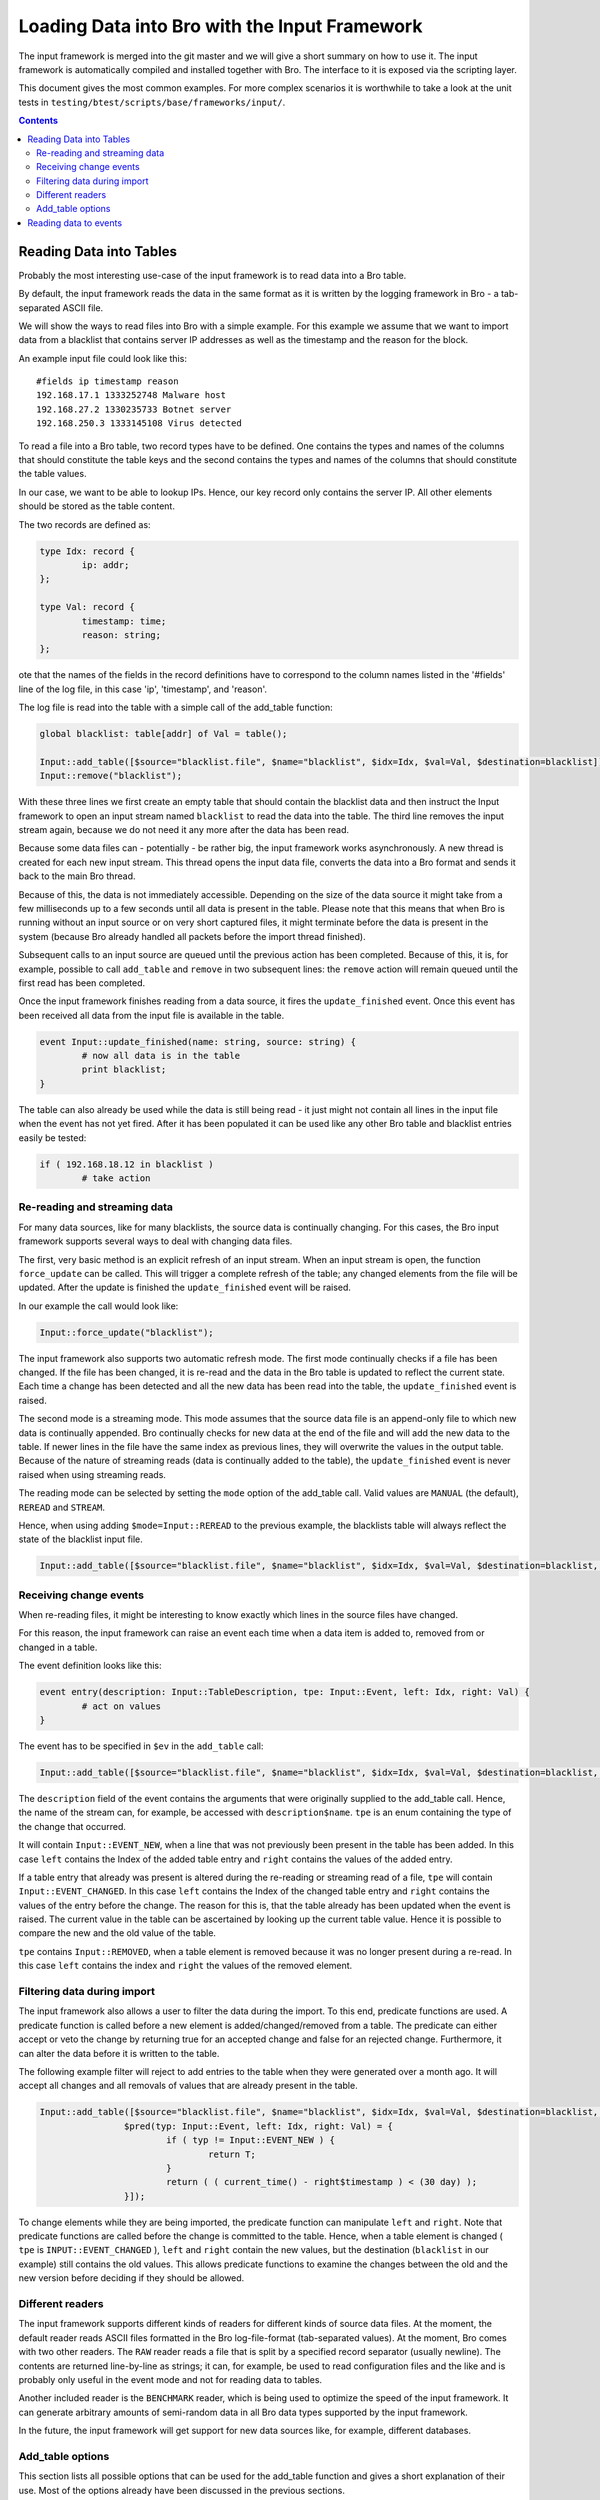 ==============================================
Loading Data into Bro with the Input Framework
==============================================

.. rst-class:: opening

   Bro now features a flexible input frameworks that allows users 
   to import data into Bro. Data is either read into Bro tables or 
   converted to events which can then be handled by scripts.
   
The input framework is  merged into the git master and we 
will give a short summary on how to use it.
The input framework is automatically compiled and installed
together with Bro. The interface to it is exposed via the
scripting layer. 

This document gives the most common examples. For more complex
scenarios it is worthwhile to take a look at the unit tests in
``testing/btest/scripts/base/frameworks/input/``.
   
.. contents::

Reading Data into Tables
========================

Probably the most interesting use-case of the input framework is to
read data into a Bro table.

By default, the input framework reads the data in the same format
as it is written by the logging framework in Bro - a tab-separated 
ASCII file.

We will show the ways to read files into Bro with a simple example.
For this example we assume that we want to import data from a blacklist
that contains server IP addresses as well as the timestamp and the reason
for the block.

An example input file could look like this:

::

        #fields ip timestamp reason
        192.168.17.1 1333252748 Malware host
        192.168.27.2 1330235733 Botnet server
        192.168.250.3 1333145108 Virus detected

To read a file into a Bro table, two record types have to be defined.
One contains the types and names of the columns that should constitute the
table keys and the second contains the types and names of the columns that
should constitute the table values.

In our case, we want to be able to lookup IPs. Hence, our key record
only contains the server IP. All other elements should be stored as
the table content.

The two records are defined as:

.. code:: bro

        type Idx: record {
                ip: addr;
        };

        type Val: record {
                timestamp: time;
                reason: string;
        };

ote that the names of the fields in the record definitions have to correspond to 
the column names listed in the '#fields' line of the log file, in this case 'ip', 
'timestamp', and 'reason'.

The log file is read into the table with a simple call of the add_table function:

.. code:: bro

        global blacklist: table[addr] of Val = table();

        Input::add_table([$source="blacklist.file", $name="blacklist", $idx=Idx, $val=Val, $destination=blacklist]);
        Input::remove("blacklist");

With these three lines we first create an empty table that should contain the
blacklist data and then instruct the Input framework to open an input stream
named ``blacklist`` to read the data into the table. The third line removes the
input stream again, because we do not need it any more after the data has been
read.

Because some data files can - potentially - be rather big, the input framework
works asynchronously. A new thread is created for each new input stream. 
This thread opens the input data file, converts the data into a Bro format and 
sends it back to the main Bro thread.

Because of this, the data is not immediately accessible. Depending on the
size of the data source it might take from a few milliseconds up to a few seconds
until all data is present in the table. Please note that this means that when Bro
is running without an input source or on very short captured files, it might terminate
before the data is present in the system (because Bro already handled all packets
before the import thread finished).

Subsequent calls to an input source are queued until the previous action has been
completed. Because of this, it is, for example, possible to call ``add_table`` and
``remove`` in two subsequent lines: the ``remove`` action will remain queued until
the first read has been completed.

Once the input framework finishes reading from a data source, it fires the ``update_finished``
event. Once this event has been received all data from the input file is available
in the table.

.. code:: bro

        event Input::update_finished(name: string, source: string) {
                # now all data is in the table
                print blacklist;
        }

The table can also already be used while the data is still being read - it just might
not contain all lines in the input file when the event has not yet fired. After it has
been populated it can be used like any other Bro table and blacklist entries easily be
tested:

.. code:: bro

        if ( 192.168.18.12 in blacklist )
                # take action


Re-reading and streaming data
-----------------------------

For many data sources, like for many blacklists, the source data is continually
changing. For this cases, the Bro input framework supports several ways to
deal with changing data files.

The first, very basic method is an explicit refresh of an input stream. When an input
stream is open, the function ``force_update`` can be called. This will trigger
a complete refresh of the table; any changed elements from the file will be updated.
After the update is finished the ``update_finished`` event will be raised.

In our example the call would look like:

.. code:: bro

        Input::force_update("blacklist");

The input framework also supports two automatic refresh mode. The first mode
continually checks if a file has been changed. If the file has been changed, it
is re-read and the data in the Bro table is updated to reflect the current state.
Each time a change has been detected and all the new data has been read into the
table, the ``update_finished`` event is raised.

The second mode is a streaming mode. This mode assumes that the source data file
is an append-only file to which new data is continually appended. Bro continually
checks for new data at the end of the file and will add the new data to the table.
If newer lines in the file have the same index as previous lines, they will overwrite
the values in the output table.
Because of the nature of streaming reads (data is continually added to the table),
the ``update_finished`` event is never raised when using streaming reads.

The reading mode can be selected by setting the ``mode`` option of the add_table call.
Valid values are ``MANUAL`` (the default), ``REREAD`` and ``STREAM``.

Hence, when using adding ``$mode=Input::REREAD`` to the previous example, the blacklists
table will always reflect the state of the blacklist input file.

.. code:: bro

        Input::add_table([$source="blacklist.file", $name="blacklist", $idx=Idx, $val=Val, $destination=blacklist, $mode=Input::REREAD]);        

Receiving change events
-----------------------

When re-reading files, it might be interesting to know exactly which lines in the source
files have changed.

For this reason, the input framework can raise an event each time when a data item is added to,
removed from or changed in a table.

The event definition looks like this:

.. code:: bro

        event entry(description: Input::TableDescription, tpe: Input::Event, left: Idx, right: Val) {
                # act on values
        }

The event has to be specified in ``$ev`` in the ``add_table`` call: 

.. code:: bro

        Input::add_table([$source="blacklist.file", $name="blacklist", $idx=Idx, $val=Val, $destination=blacklist, $mode=Input::REREAD, $ev=entry]);

The ``description`` field of the event contains the arguments that were originally supplied to the add_table call.
Hence, the name of the stream can, for example,  be accessed with ``description$name``. ``tpe`` is an enum containing
the type of the change that occurred. 

It will contain ``Input::EVENT_NEW``, when a line that was not previously been
present in the table has been added. In this case ``left`` contains the Index of the added table entry and ``right`` contains
the values of the added entry.

If a table entry that already was present is altered during the re-reading or streaming read of a file, ``tpe`` will contain
``Input::EVENT_CHANGED``. In this case ``left`` contains the Index of the changed table entry and ``right`` contains the
values of the entry before the change. The reason for this is, that the table already has been updated when the event is
raised. The current value in the table can be ascertained by looking up the current table value. Hence it is possible to compare
the new and the old value of the table.

``tpe`` contains ``Input::REMOVED``, when a table element is removed because it was no longer present during a re-read.
In this case ``left`` contains the index and ``right`` the values of the removed element.


Filtering data during import
----------------------------

The input framework also allows a user to filter the data during the import. To this end, predicate functions are used. A predicate
function is called before a new element is added/changed/removed from a table. The predicate can either accept or veto 
the change by returning true for an accepted change and false for an rejected change. Furthermore, it can alter the data 
before it is written to the table. 

The following example filter will reject to add entries to the table when they were generated over a month ago. It
will accept all changes and all removals of values that are already present in the table.

.. code:: bro

        Input::add_table([$source="blacklist.file", $name="blacklist", $idx=Idx, $val=Val, $destination=blacklist, $mode=Input::REREAD, 
                        $pred(typ: Input::Event, left: Idx, right: Val) = {
                                if ( typ != Input::EVENT_NEW ) {
                                        return T;
                                }
                                return ( ( current_time() - right$timestamp ) < (30 day) );
                        }]);

To change elements while they are being imported, the predicate function can manipulate ``left`` and ``right``. Note
that predicate functions are called before the change is committed to the table. Hence, when a table element is changed ( ``tpe``
is ``INPUT::EVENT_CHANGED`` ), ``left`` and ``right`` contain the new values, but the destination (``blacklist`` in our example)
still contains the old values. This allows predicate functions to examine the changes between the old and the new version before
deciding if they should be allowed.

Different readers
-----------------

The input framework supports different kinds of readers for different kinds of source data files. At the moment, the default
reader reads ASCII files formatted in the Bro log-file-format (tab-separated values). At the moment, Bro comes with two
other readers. The ``RAW`` reader reads a file that is split by a specified record separator (usually newline). The contents
are returned line-by-line as strings; it can, for example, be used to read configuration files and the like and is probably
only useful in the event mode and not for reading data to tables.

Another included reader is the ``BENCHMARK`` reader, which is being used to optimize the speed of the input framework. It
can generate arbitrary amounts of semi-random data in all Bro data types supported by the input framework.

In the future, the input framework will get support for new data sources like, for example, different databases.

Add_table options
-----------------

This section lists all possible options that can be used for the add_table function and gives
a short explanation of their use. Most of the options already have been discussed in the
previous sections.

The possible fields that can be set for an table stream are:
        
        ``source``
                A mandatory string identifying the source of the data.
                For the ASCII reader this is the filename.

        ``name``
                A mandatory name for the filter that can later be used
                to manipulate it further.
        
        ``idx``
                Record type that defines the index of the table

        ``val``
                Record type that defines the values of the table
        
                ``reader``
                The reader used for this stream. Default is ``READER_ASCII``.

        ``mode``
                The mode in which the stream is opened. Possible values are ``MANUAL``, ``REREAD`` and ``STREAM``.
                Default is ``MANUAL``.
                ``MANUAL`` means, that the files is not updated after it has been read. Changes to the file will not
                be reflected in the data Bro knows.
                ``REREAD`` means that the whole file is read again each time a change is found. This should be used for 
                files that are mapped to a table where individual lines can change.
                ``STREAM`` means that the data from the file is streamed. Events / table entries will be generated as new
                data is added to the file.
        
        ``destination``
                The destination table

        ``ev``
                Optional event that is raised, when values are added to, changed in or deleted from the table.
                Events are passed an Input::Event description as the first argument, the index record as the second argument
                and the values as the third argument.

        ``pred``
                Optional predicate, that can prevent entries from being added to the table and events from being sent.

        ``want_record``
                Boolean value, that defines if the event wants to receive the fields inside of
                a single record value, or individually (default).
                This can be used, if ``val`` is a record containing only one type. In this case,
                if ``want_record`` is set to false, the table will contain elements of the type
                contained in ``val``.

Reading data to events
======================

The second supported mode of the input framework is reading data to Bro events instead
of reading them to a table using event streams.

Event streams work very similarly to table streams that were already discussed in much
detail. To read the blacklist of the previous example into an event stream, the following
Bro code could be used:

.. code:: bro

        type Val: record {
                ip: addr;
                timestamp: time;
                reason: string;
        };

        event blacklistentry(description: Input::EventDescription, tpe: Input::Event, ip: addr, timestamp: time, reason: string) {
                # work with event data
        }
        
        event bro_init() {
                Input::add_event([$source="blacklist.file", $name="blacklist", $fields=Val, $ev=blacklistentry]);
        }


The main difference in the declaration of the event stream is, that an event stream needs no 
separate index and value declarations -- instead, all source data types are provided in a single
record definition.

Apart from this, event streams work exactly the same as table streams and support most of the options
that are also supported for table streams.

The options that can be set for when creating an event stream with ``add_event`` are:

        ``source``
                A mandatory string identifying the source of the data.
                For the ASCII reader this is the filename.

        ``name``
                A mandatory name for the stream that can later be used
                to remove it.

        ``fields``
                Name of a record type containing the fields, which should be retrieved from
                the input stream.

        ``ev``
                The event which is fired, after a line has been read from the input source.
                The first argument that is passed to the event is an Input::Event structure, 
                followed by the data, either inside of a record (if ``want_record is set``) or as 
                individual fields.
                The Input::Event structure can contain information, if the received line is ``NEW``, has
                been ``CHANGED`` or ``DELETED``. Singe the ASCII reader cannot track this information
                for event filters, the value is always ``NEW`` at the moment.
        
        ``mode``
                The mode in which the stream is opened. Possible values are ``MANUAL``, ``REREAD`` and ``STREAM``.
                Default is ``MANUAL``.
                ``MANUAL`` means, that the files is not updated after it has been read. Changes to the file will not
                be reflected in the data Bro knows.
                ``REREAD`` means that the whole file is read again each time a change is found. This should be used for 
                files that are mapped to a table where individual lines can change.
                ``STREAM`` means that the data from the file is streamed. Events / table entries will be generated as new
                data is added to the file.

        ``reader``
                The reader used for this stream. Default is ``READER_ASCII``.

        ``want_record``
                Boolean value, that defines if the event wants to receive the fields inside of
                a single record value, or individually (default). If this is set to true, the
                event will receive a single record of the type provided in ``fields``.



